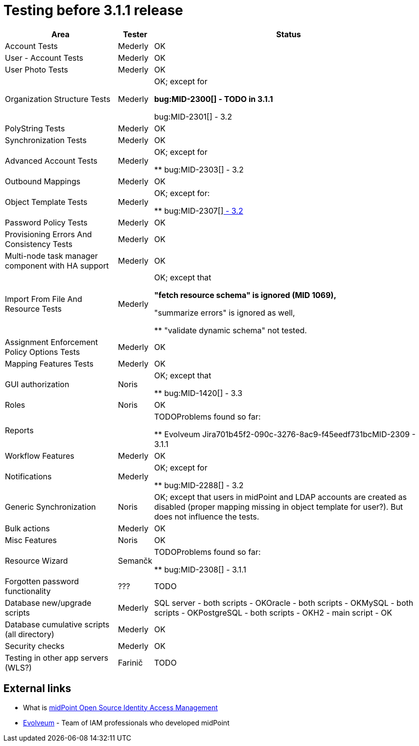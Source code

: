 = Testing before 3.1.1 release
:page-wiki-name: Testing before 3.1.1 release
:page-wiki-metadata-create-user: mederly
:page-wiki-metadata-create-date: 2015-04-03T09:44:50.797+02:00
:page-wiki-metadata-modify-user: peterkortvel@gmail.com
:page-wiki-metadata-modify-date: 2016-02-20T15:49:01.542+01:00

[%autowidth]
|===
| Area | Tester | Status 

| Account Tests
| Mederly
| OK


| User - Account Tests
| Mederly
| OK


| User Photo Tests
| Mederly
| OK


| Organization Structure Tests
| Mederly
| OK; except for

** bug:MID-2300[] - TODO in 3.1.1

** bug:MID-2301[] - 3.2




| PolyString Tests
| Mederly
| OK


| Synchronization Tests
| Mederly
| OK


| Advanced Account Tests
| Mederly
| OK; except for

** bug:MID-2303[] - 3.2




| Outbound Mappings
| Mederly
| OK


| Object Template Tests
| Mederly
| OK; except for:

** bug:MID-2307[]link:https://jira.evolveum.com/browse/MID-2307[ - 3.2]




| Password Policy Tests
| Mederly
| OK


| Provisioning Errors And Consistency Tests
| Mederly
| OK


| Multi-node task manager component with HA support
| Mederly
| OK


| Import From File And Resource Tests
| Mederly
| OK; except that

** "fetch resource schema" is ignored (MID 1069),

** "summarize errors" is ignored as well,

** "validate dynamic schema" not tested.




| Assignment Enforcement Policy Options Tests
| Mederly
| OK


| Mapping Features Tests
| Mederly
| OK


| GUI authorization
| Noris
| OK; except that

** bug:MID-1420[]  - 3.3




| Roles
| Noris
| OK


| Reports
| 
| TODOProblems found so far:

** Evolveum Jira701b45f2-090c-3276-8ac9-f45eedf731bcMID-2309  - 3.1.1




| Workflow Features
| Mederly
| OK


| Notifications
| Mederly
| OK; except for

** bug:MID-2288[] - 3.2




| Generic Synchronization
| Noris
| OK; except that users in midPoint and LDAP accounts are created as disabled (proper mapping missing in object template for user?). But does not influence the tests.


| Bulk actions
| Mederly
| OK


| Misc Features
| Noris
| OK


| Resource Wizard
| Semančk
| TODOProblems found so far:

** bug:MID-2308[]  - 3.1.1




| Forgotten password functionality
| ???
| TODO


| Database new/upgrade scripts
| Mederly
| SQL server - both scripts - OKOracle - both scripts - OKMySQL - both scripts - OKPostgreSQL - both scripts - OKH2 - main script - OK


| Database cumulative scripts (all directory)
| Mederly
| OK


| Security checks
| Mederly
| OK


| Testing in other app servers (WLS?)
| Farinič
| TODO


|===




== External links

* What is link:https://evolveum.com/midpoint/[midPoint Open Source Identity  Access Management]

* link:https://evolveum.com/[Evolveum] - Team of IAM professionals who developed midPoint